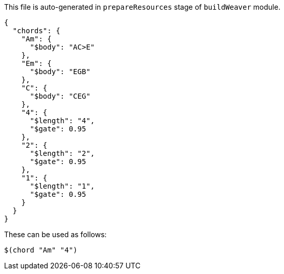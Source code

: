 This file is auto-generated in `prepareResources` stage of `buildWeaver` module.

[[CONTENT]]
[source,json]
----
{
  "chords": {
    "Am": {
      "$body": "AC>E"
    },
    "Em": {
      "$body": "EGB"
    },
    "C": {
      "$body": "CEG"
    },
    "4": {
      "$length": "4",
      "$gate": 0.95
    },
    "2": {
      "$length": "2",
      "$gate": 0.95
    },
    "1": {
      "$length": "1",
      "$gate": 0.95
    }
  }
}
----


These can be used as follows:

----
$(chord "Am" "4")
----